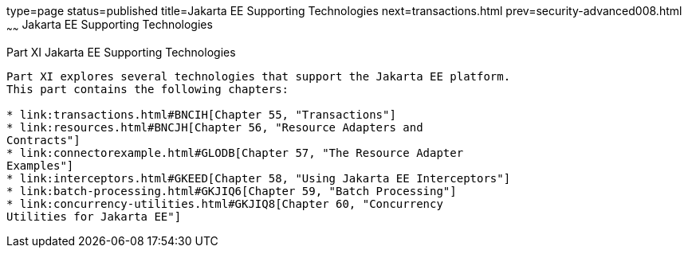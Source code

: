type=page
status=published
title=Jakarta EE Supporting Technologies
next=transactions.html
prev=security-advanced008.html
~~~~~~
Jakarta EE Supporting Technologies
==================================

[[GIJUE]][[JEETT00134]]

[[part-xi-java-ee-supporting-technologies]]
Part XI Jakarta EE Supporting Technologies
------------------------------------------

Part XI explores several technologies that support the Jakarta EE platform.
This part contains the following chapters:

* link:transactions.html#BNCIH[Chapter 55, "Transactions"]
* link:resources.html#BNCJH[Chapter 56, "Resource Adapters and
Contracts"]
* link:connectorexample.html#GLODB[Chapter 57, "The Resource Adapter
Examples"]
* link:interceptors.html#GKEED[Chapter 58, "Using Jakarta EE Interceptors"]
* link:batch-processing.html#GKJIQ6[Chapter 59, "Batch Processing"]
* link:concurrency-utilities.html#GKJIQ8[Chapter 60, "Concurrency
Utilities for Jakarta EE"]
